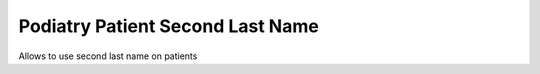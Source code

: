 ================================
Podiatry Patient Second Last Name
================================

Allows to use second last name on patients

